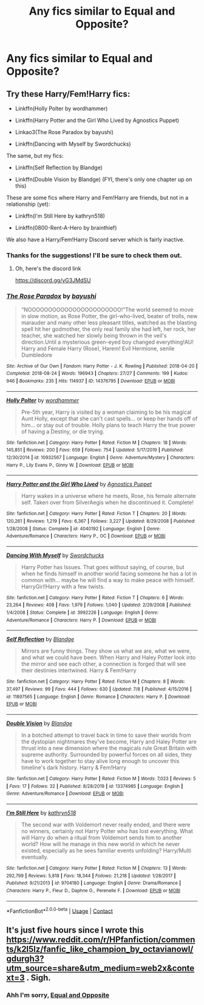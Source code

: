 #+TITLE: Any fics similar to Equal and Opposite?

* Any fics similar to Equal and Opposite?
:PROPERTIES:
:Author: JokesfoYou
:Score: 10
:DateUnix: 1606574322.0
:DateShort: 2020-Nov-28
:FlairText: Request
:END:

** Try these Harry/Fem!Harry fics:

- Linkffn(Holly Polter by wordhammer)

- Linkffn(Harry Potter and the Girl Who Lived by Agnostics Puppet)

- Linkao3(The Rose Paradox by bayushi)

- Linkffn(Dancing with Myself by Swordchucks)

The same, but my fics:

- Linkffn(Self Reflection by Blandge)

- Linkffn(Double Vision by Blandge) (FYI, there's only one chapter up on this)

These are some fics where Harry and Fem!Harry are friends, but not in a relationship (yet):

- Linkffn(I'm Still Here by kathryn518)

- Linkffn(0800-Rent-A-Hero by brainthief)

We also have a Harry/Fem!Harry Discord server which is fairly inactive.
:PROPERTIES:
:Author: blandge
:Score: 3
:DateUnix: 1606587870.0
:DateShort: 2020-Nov-28
:END:

*** Thanks for the suggestions! I'll be sure to check them out.
:PROPERTIES:
:Author: JokesfoYou
:Score: 2
:DateUnix: 1606587915.0
:DateShort: 2020-Nov-28
:END:

**** Oh, here's the discord link

[[https://discord.gg/yG3JMdSU]]
:PROPERTIES:
:Author: blandge
:Score: 2
:DateUnix: 1606588039.0
:DateShort: 2020-Nov-28
:END:


*** [[https://archiveofourown.org/works/14376795][*/The Rose Paradox/*]] by [[https://www.archiveofourown.org/users/bayushi/pseuds/bayushi][/bayushi/]]

#+begin_quote
  “NOOOOOOOOOOOOOOOOOOOOOOO!”The world seemed to move in slow motion, as Rose Potter, the girl-who-lived, beater of trolls, new marauder and many other less pleasant titles, watched as the blasting spell hit her godmother, the only real family she had left, her rock, her teacher, she watched her slowly being thrown in the veil's direction.Until a mysterious green-eyed boy changed everything!AU! Harry and Female Harry (Rose), Harem! Evil Hermione, senile Dumbledore
#+end_quote

^{/Site/:} ^{Archive} ^{of} ^{Our} ^{Own} ^{*|*} ^{/Fandom/:} ^{Harry} ^{Potter} ^{-} ^{J.} ^{K.} ^{Rowling} ^{*|*} ^{/Published/:} ^{2018-04-20} ^{*|*} ^{/Completed/:} ^{2018-08-24} ^{*|*} ^{/Words/:} ^{196943} ^{*|*} ^{/Chapters/:} ^{27/27} ^{*|*} ^{/Comments/:} ^{199} ^{*|*} ^{/Kudos/:} ^{946} ^{*|*} ^{/Bookmarks/:} ^{235} ^{*|*} ^{/Hits/:} ^{114937} ^{*|*} ^{/ID/:} ^{14376795} ^{*|*} ^{/Download/:} ^{[[https://archiveofourown.org/downloads/14376795/The%20Rose%20Paradox.epub?updated_at=1535128468][EPUB]]} ^{or} ^{[[https://archiveofourown.org/downloads/14376795/The%20Rose%20Paradox.mobi?updated_at=1535128468][MOBI]]}

--------------

[[https://www.fanfiction.net/s/10932567/1/][*/Holly Polter/*]] by [[https://www.fanfiction.net/u/1485356/wordhammer][/wordhammer/]]

#+begin_quote
  Pre-5th year, Harry is visited by a woman claiming to be his magical Aunt Holly, except that she can't cast spells... or keep her hands off of him... or stay out of trouble. Holly plans to teach Harry the true power of having a Destiny, or die trying.
#+end_quote

^{/Site/:} ^{fanfiction.net} ^{*|*} ^{/Category/:} ^{Harry} ^{Potter} ^{*|*} ^{/Rated/:} ^{Fiction} ^{M} ^{*|*} ^{/Chapters/:} ^{18} ^{*|*} ^{/Words/:} ^{145,851} ^{*|*} ^{/Reviews/:} ^{200} ^{*|*} ^{/Favs/:} ^{659} ^{*|*} ^{/Follows/:} ^{754} ^{*|*} ^{/Updated/:} ^{5/17/2019} ^{*|*} ^{/Published/:} ^{12/30/2014} ^{*|*} ^{/id/:} ^{10932567} ^{*|*} ^{/Language/:} ^{English} ^{*|*} ^{/Genre/:} ^{Adventure/Mystery} ^{*|*} ^{/Characters/:} ^{Harry} ^{P.,} ^{Lily} ^{Evans} ^{P.,} ^{Ginny} ^{W.} ^{*|*} ^{/Download/:} ^{[[http://www.ff2ebook.com/old/ffn-bot/index.php?id=10932567&source=ff&filetype=epub][EPUB]]} ^{or} ^{[[http://www.ff2ebook.com/old/ffn-bot/index.php?id=10932567&source=ff&filetype=mobi][MOBI]]}

--------------

[[https://www.fanfiction.net/s/4040192/1/][*/Harry Potter and the Girl Who Lived/*]] by [[https://www.fanfiction.net/u/325962/Agnostics-Puppet][/Agnostics Puppet/]]

#+begin_quote
  Harry wakes in a universe where he meets, Rose, his female alternate self. Taken over from SilverAegis when he discontinued it. Complete!
#+end_quote

^{/Site/:} ^{fanfiction.net} ^{*|*} ^{/Category/:} ^{Harry} ^{Potter} ^{*|*} ^{/Rated/:} ^{Fiction} ^{T} ^{*|*} ^{/Chapters/:} ^{20} ^{*|*} ^{/Words/:} ^{120,261} ^{*|*} ^{/Reviews/:} ^{1,219} ^{*|*} ^{/Favs/:} ^{6,367} ^{*|*} ^{/Follows/:} ^{3,227} ^{*|*} ^{/Updated/:} ^{8/29/2008} ^{*|*} ^{/Published/:} ^{1/28/2008} ^{*|*} ^{/Status/:} ^{Complete} ^{*|*} ^{/id/:} ^{4040192} ^{*|*} ^{/Language/:} ^{English} ^{*|*} ^{/Genre/:} ^{Adventure/Romance} ^{*|*} ^{/Characters/:} ^{Harry} ^{P.,} ^{OC} ^{*|*} ^{/Download/:} ^{[[http://www.ff2ebook.com/old/ffn-bot/index.php?id=4040192&source=ff&filetype=epub][EPUB]]} ^{or} ^{[[http://www.ff2ebook.com/old/ffn-bot/index.php?id=4040192&source=ff&filetype=mobi][MOBI]]}

--------------

[[https://www.fanfiction.net/s/3992226/1/][*/Dancing With Myself/*]] by [[https://www.fanfiction.net/u/354973/Swordchucks][/Swordchucks/]]

#+begin_quote
  Harry Potter has Issues. That goes without saying, of course, but when he finds himself in another world facing someone he has a lot in common with... maybe he will find a way to make peace with himself. HarryGirl!Harry with a few twists.
#+end_quote

^{/Site/:} ^{fanfiction.net} ^{*|*} ^{/Category/:} ^{Harry} ^{Potter} ^{*|*} ^{/Rated/:} ^{Fiction} ^{T} ^{*|*} ^{/Chapters/:} ^{6} ^{*|*} ^{/Words/:} ^{23,264} ^{*|*} ^{/Reviews/:} ^{408} ^{*|*} ^{/Favs/:} ^{1,979} ^{*|*} ^{/Follows/:} ^{1,040} ^{*|*} ^{/Updated/:} ^{2/29/2008} ^{*|*} ^{/Published/:} ^{1/4/2008} ^{*|*} ^{/Status/:} ^{Complete} ^{*|*} ^{/id/:} ^{3992226} ^{*|*} ^{/Language/:} ^{English} ^{*|*} ^{/Genre/:} ^{Adventure/Romance} ^{*|*} ^{/Characters/:} ^{Harry} ^{P.} ^{*|*} ^{/Download/:} ^{[[http://www.ff2ebook.com/old/ffn-bot/index.php?id=3992226&source=ff&filetype=epub][EPUB]]} ^{or} ^{[[http://www.ff2ebook.com/old/ffn-bot/index.php?id=3992226&source=ff&filetype=mobi][MOBI]]}

--------------

[[https://www.fanfiction.net/s/11897565/1/][*/Self Reflection/*]] by [[https://www.fanfiction.net/u/919371/Blandge][/Blandge/]]

#+begin_quote
  Mirrors are funny things. They show us what we are, what we were, and what we could have been. When Harry and Haley Potter look into the mirror and see each other, a connection is forged that will see their destinies intertwined. Harry & Fem!Harry
#+end_quote

^{/Site/:} ^{fanfiction.net} ^{*|*} ^{/Category/:} ^{Harry} ^{Potter} ^{*|*} ^{/Rated/:} ^{Fiction} ^{M} ^{*|*} ^{/Chapters/:} ^{8} ^{*|*} ^{/Words/:} ^{37,497} ^{*|*} ^{/Reviews/:} ^{99} ^{*|*} ^{/Favs/:} ^{444} ^{*|*} ^{/Follows/:} ^{630} ^{*|*} ^{/Updated/:} ^{7/8} ^{*|*} ^{/Published/:} ^{4/15/2016} ^{*|*} ^{/id/:} ^{11897565} ^{*|*} ^{/Language/:} ^{English} ^{*|*} ^{/Genre/:} ^{Romance} ^{*|*} ^{/Characters/:} ^{Harry} ^{P.} ^{*|*} ^{/Download/:} ^{[[http://www.ff2ebook.com/old/ffn-bot/index.php?id=11897565&source=ff&filetype=epub][EPUB]]} ^{or} ^{[[http://www.ff2ebook.com/old/ffn-bot/index.php?id=11897565&source=ff&filetype=mobi][MOBI]]}

--------------

[[https://www.fanfiction.net/s/13374985/1/][*/Double Vision/*]] by [[https://www.fanfiction.net/u/919371/Blandge][/Blandge/]]

#+begin_quote
  In a botched attempt to travel back in time to save their worlds from the dystopian nightmares they've become, Harry and Haley Potter are thrust into a new dimension where the magicals rule Great Britain with supreme authority. Surrounded by powerful forces on all sides, they have to work together to stay alive long enough to uncover this timeline's dark history. Harry & Fem!Harry
#+end_quote

^{/Site/:} ^{fanfiction.net} ^{*|*} ^{/Category/:} ^{Harry} ^{Potter} ^{*|*} ^{/Rated/:} ^{Fiction} ^{M} ^{*|*} ^{/Words/:} ^{7,023} ^{*|*} ^{/Reviews/:} ^{5} ^{*|*} ^{/Favs/:} ^{17} ^{*|*} ^{/Follows/:} ^{32} ^{*|*} ^{/Published/:} ^{8/28/2019} ^{*|*} ^{/id/:} ^{13374985} ^{*|*} ^{/Language/:} ^{English} ^{*|*} ^{/Genre/:} ^{Adventure/Romance} ^{*|*} ^{/Download/:} ^{[[http://www.ff2ebook.com/old/ffn-bot/index.php?id=13374985&source=ff&filetype=epub][EPUB]]} ^{or} ^{[[http://www.ff2ebook.com/old/ffn-bot/index.php?id=13374985&source=ff&filetype=mobi][MOBI]]}

--------------

[[https://www.fanfiction.net/s/9704180/1/][*/I'm Still Here/*]] by [[https://www.fanfiction.net/u/4404355/kathryn518][/kathryn518/]]

#+begin_quote
  The second war with Voldemort never really ended, and there were no winners, certainly not Harry Potter who has lost everything. What will Harry do when a ritual from Voldemort sends him to another world? How will he manage in this new world in which he never existed, especially as he sees familiar events unfolding? Harry/Multi eventually.
#+end_quote

^{/Site/:} ^{fanfiction.net} ^{*|*} ^{/Category/:} ^{Harry} ^{Potter} ^{*|*} ^{/Rated/:} ^{Fiction} ^{M} ^{*|*} ^{/Chapters/:} ^{13} ^{*|*} ^{/Words/:} ^{292,799} ^{*|*} ^{/Reviews/:} ^{5,818} ^{*|*} ^{/Favs/:} ^{18,344} ^{*|*} ^{/Follows/:} ^{21,218} ^{*|*} ^{/Updated/:} ^{1/28/2017} ^{*|*} ^{/Published/:} ^{9/21/2013} ^{*|*} ^{/id/:} ^{9704180} ^{*|*} ^{/Language/:} ^{English} ^{*|*} ^{/Genre/:} ^{Drama/Romance} ^{*|*} ^{/Characters/:} ^{Harry} ^{P.,} ^{Fleur} ^{D.,} ^{Daphne} ^{G.,} ^{Perenelle} ^{F.} ^{*|*} ^{/Download/:} ^{[[http://www.ff2ebook.com/old/ffn-bot/index.php?id=9704180&source=ff&filetype=epub][EPUB]]} ^{or} ^{[[http://www.ff2ebook.com/old/ffn-bot/index.php?id=9704180&source=ff&filetype=mobi][MOBI]]}

--------------

*FanfictionBot*^{2.0.0-beta} | [[https://github.com/FanfictionBot/reddit-ffn-bot/wiki/Usage][Usage]] | [[https://www.reddit.com/message/compose?to=tusing][Contact]]
:PROPERTIES:
:Author: FanfictionBot
:Score: 1
:DateUnix: 1606587956.0
:DateShort: 2020-Nov-28
:END:


** It's just five hours since I wrote this [[https://www.reddit.com/r/HPfanfiction/comments/k2l5lz/fanfic_like_champion_by_octavianowl/gdurgh3?utm_source=share&utm_medium=web2x&context=3]] . Sigh.
:PROPERTIES:
:Author: ceplma
:Score: 3
:DateUnix: 1606577502.0
:DateShort: 2020-Nov-28
:END:

*** Ahh I'm sorry, [[https://m.fanfiction.net/s/2973799/1/Equal-and-Opposite][Equal and Opposite]]
:PROPERTIES:
:Author: JokesfoYou
:Score: 0
:DateUnix: 1606577572.0
:DateShort: 2020-Nov-28
:END:
